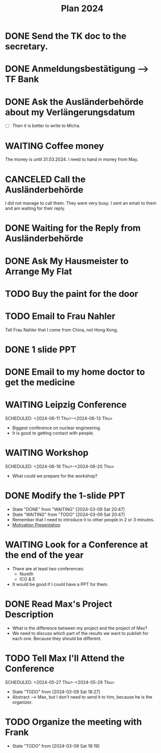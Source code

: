 :PROPERTIES:
:ID:       53c32a41-2435-4d9b-b970-36b6f2f69db8
:END:
#+title: Plan 2024
#+TODO: TODO(t!) WAITING(w!) DONE(d!) CANCELED(c@)
* DONE Send the TK doc to the secretary.
CLOSED: [2024-02-26 Mon 11:12] SCHEDULED: <2024-02-26 Mon 10:00>
* DONE Anmeldungsbestätigung --> TF Bank
CLOSED: [2024-02-26 Mon 11:27] SCHEDULED: <2024-02-26 Mon 11:00>
* DONE Ask the Ausländerbehörde about my Verlängerungsdatum
CLOSED: [2024-02-26 Mon 11:12] SCHEDULED: <2024-02-26 Mon 09:00>
- [ ] Then it is better to write to Micha.
* WAITING Coffee money
SCHEDULED: <2024-05-01 Wed>
The money is until 31.03.2024. I need to hand in money from May.  
* CANCELED Call the Ausländerbehörde
CLOSED: [2024-02-27 Tue 12:02] SCHEDULED: <2024-02-27 Tue 08:20>
I did not manage to call them. They were very busy. I sent an email to them and am waiting for their reply.
* DONE Waiting for the Reply from Ausländerbehörde
* DONE Ask My Hausmeister to Arrange My Flat 
DEADLINE: <2024-03-03 Sun 12:00>
* TODO Buy the paint for the door
SCHEDULED: <2024-03-04 Mon>
* TODO Email to Frau Nahler
SCHEDULED: <2024-03-04 Mon>
Tell Frau Nahler that I come from China, not Hong Kong.
* DONE 1 slide PPT
SCHEDULED: <2024-03-03 Sun>
* DONE Email to my home doctor to get the medicine
SCHEDULED: <2024-03-04 Mon>
* WAITING Leipzig Conference
SCHEDULED: <2024-06-11 Thu>-<2024-06-13 Thu>
- Biggest conference on nuclear engineering. 
- It is good to getting contact with people.
* WAITING Workshop
SCHEDULED: <2024-06-16 Thu>-<2024-06-20 Thu>
- What could we prepare for the workshop?
* DONE Modify the 1-slide PPT
SCHEDULED: <2024-03-11 Sun>
- State "DONE"       from "WAITING"    [2024-03-09 Sat 20:47]
- State "WAITING"    from "TODO"       [2024-03-09 Sat 20:47]
- Remember that I need to introduce it to other people in 2 or 3 minutes.
- [[id:f028bfc4-35b0-4cfa-8e38-61fe47197033][Motivation Presentation]]
* WAITING Look for a Conference at the end of the year
- There are at least two conferences:
  + Nureth
  + ICO & E
- It would be good if I could have a PPT for them.
* DONE Read Max's Project Description
- What is the difference between my project and the project of Max?
- We need to discuss which part of the results we want to publish for each one. Because they should be different. 
* TODO Tell Max I'll Attend the Conference
SCHEDULED: <2024-05-27 Thu>-<2024-05-29 Thu>
- State "TODO"       from              [2024-03-09 Sat 18:27]
- Abstract --> Max, but I don't need to send it to him, because he is the organizer.
* TODO Organize the meeting with Frank 
- State "TODO"       from              [2024-03-09 Sat 18:19]
